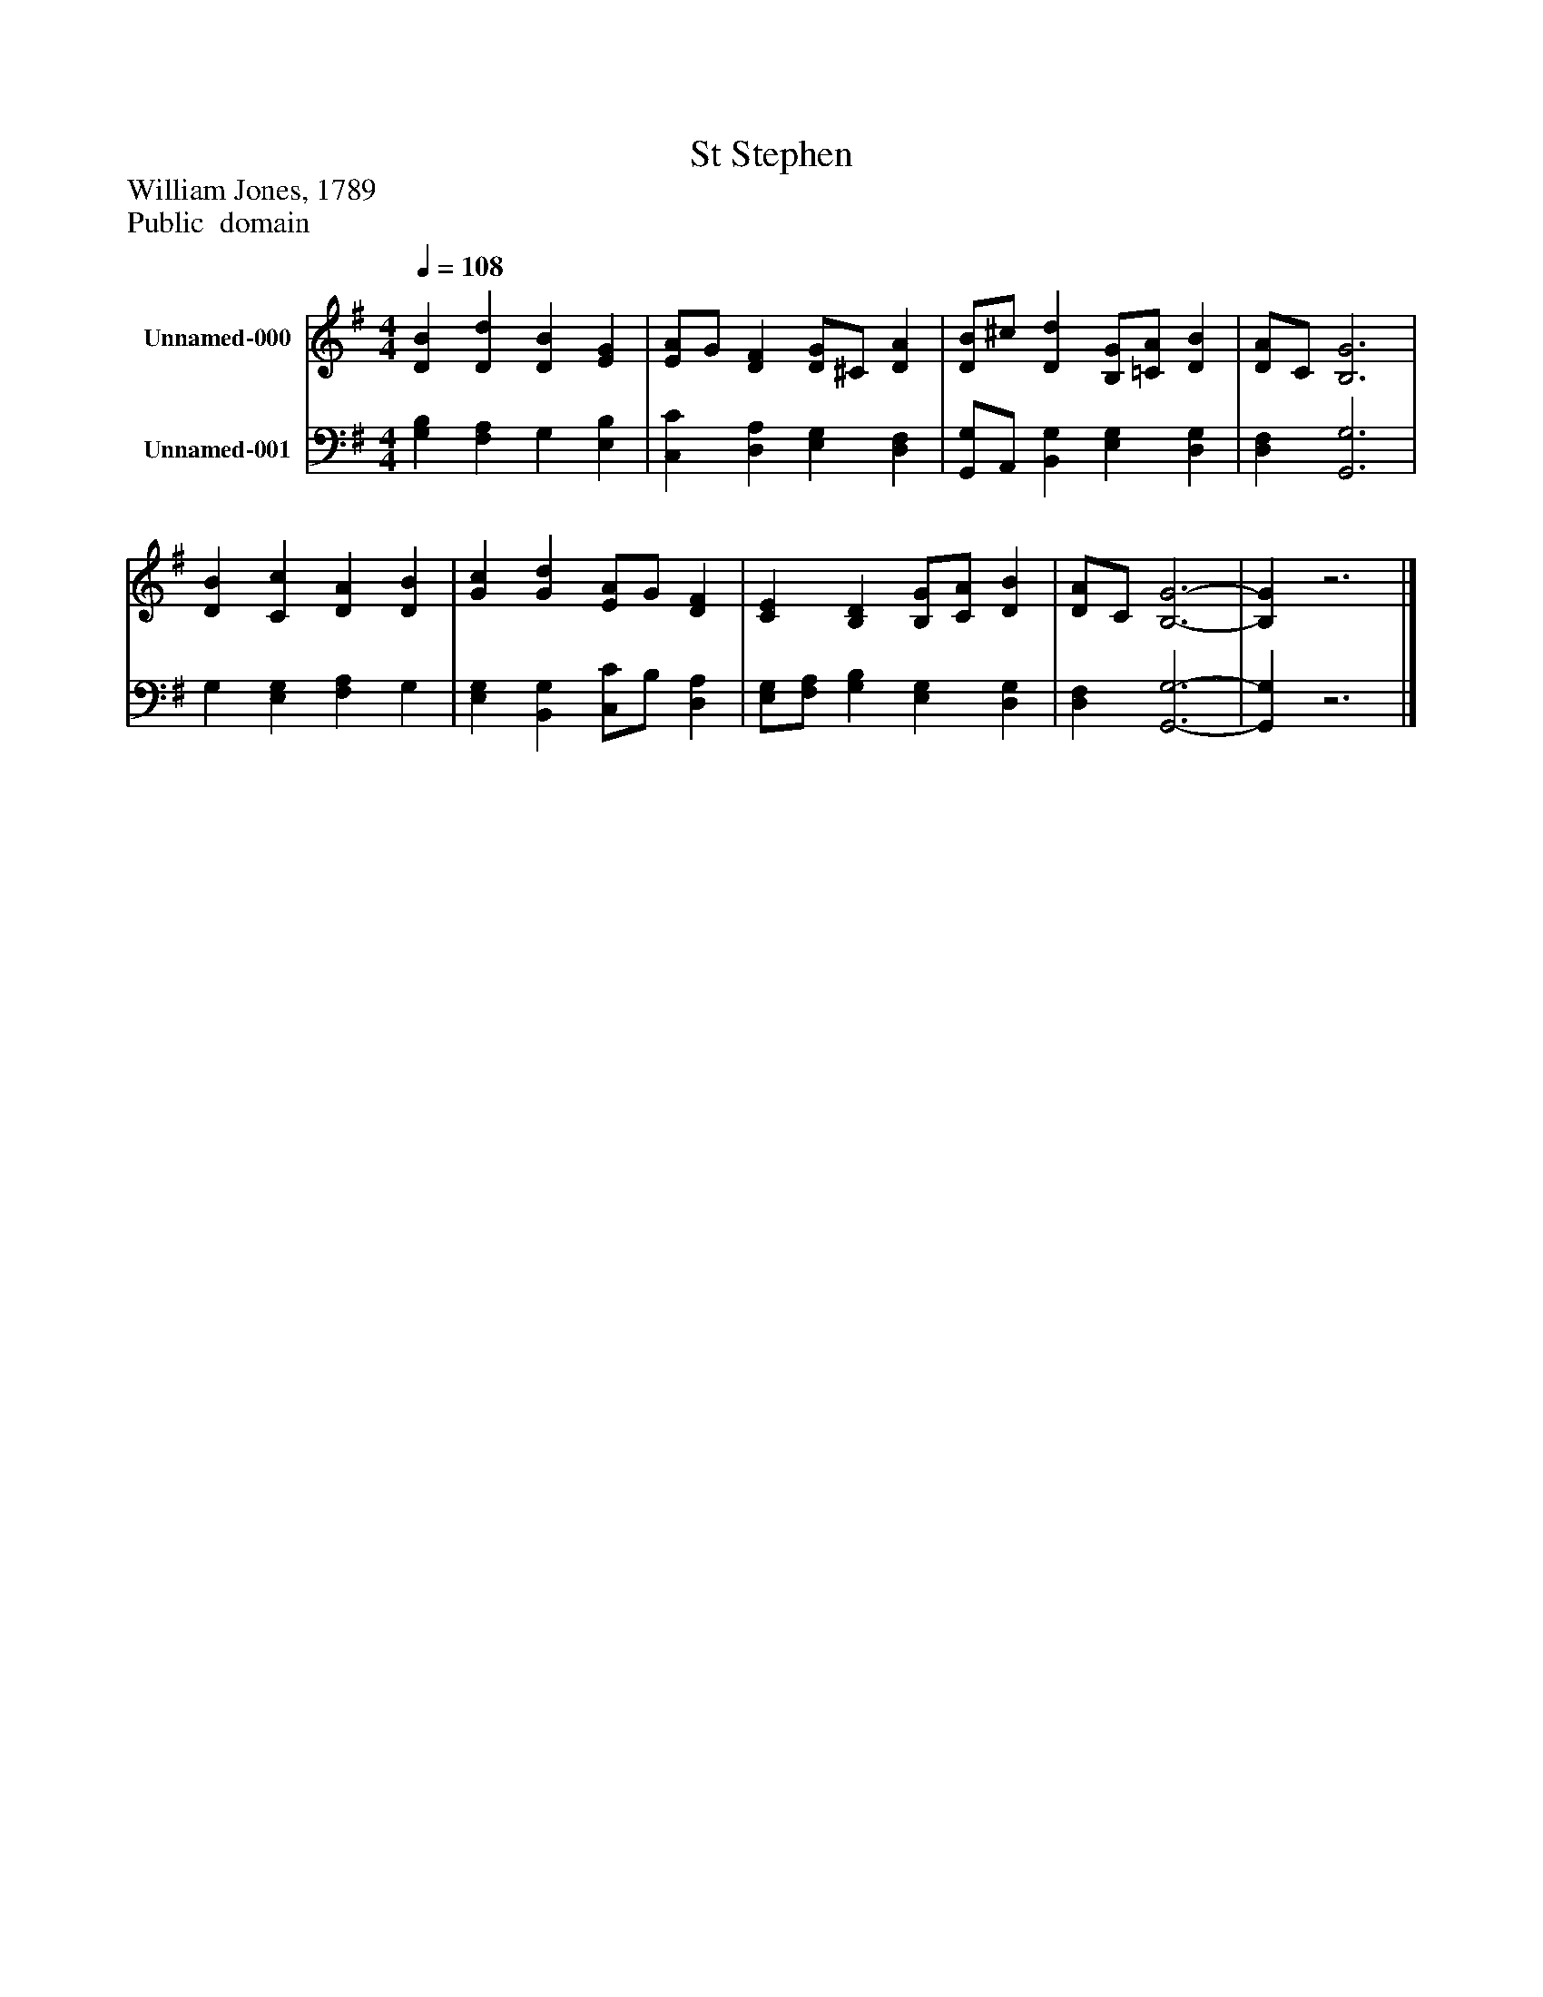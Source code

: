 %%abc-creator mxml2abc 1.4
%%abc-version 2.0
%%continueall true
%%titletrim true
%%titleformat A-1 T C1, Z-1, S-1
X: 0
T: St Stephen
Z: William Jones, 1789
Z: Public  domain
L: 1/4
M: 4/4
Q: 1/4=108
V: P1 name="Unnamed-000"
%%MIDI program 1 19
V: P2 name="Unnamed-001"
%%MIDI program 2 19
K: G
[V: P1]  [DB] [Dd] [DB] [EG] | [E/A/]G/ [DF] [D/G/]^C/ [DA] | [D/B/]^c/ [Dd] [B,/G/][=C/A/] [DB] | [D/A/]C/ [B,3G3] | [DB] [Cc] [DA] [DB] | [Gc] [Gd] [E/A/]G/ [DF] | [CE] [B,D] [B,/G/][C/A/] [DB] | [D/A/]C/ [B,3-G3-] | [B,G]z3|]
[V: P2]  [G,B,] [F,A,] G, [E,B,] | [C,C] [D,A,] [E,G,] [D,F,] | [G,,/G,/]A,,/ [B,,G,] [E,G,] [D,G,] | [D,F,] [G,,3G,3] | G, [E,G,] [F,A,] G, | [E,G,] [B,,G,] [C,/C/]B,/ [D,A,] | [E,/G,/][F,/A,/] [G,B,] [E,G,] [D,G,] | [D,F,] [G,,3-G,3-] | [G,,G,]z3|]


